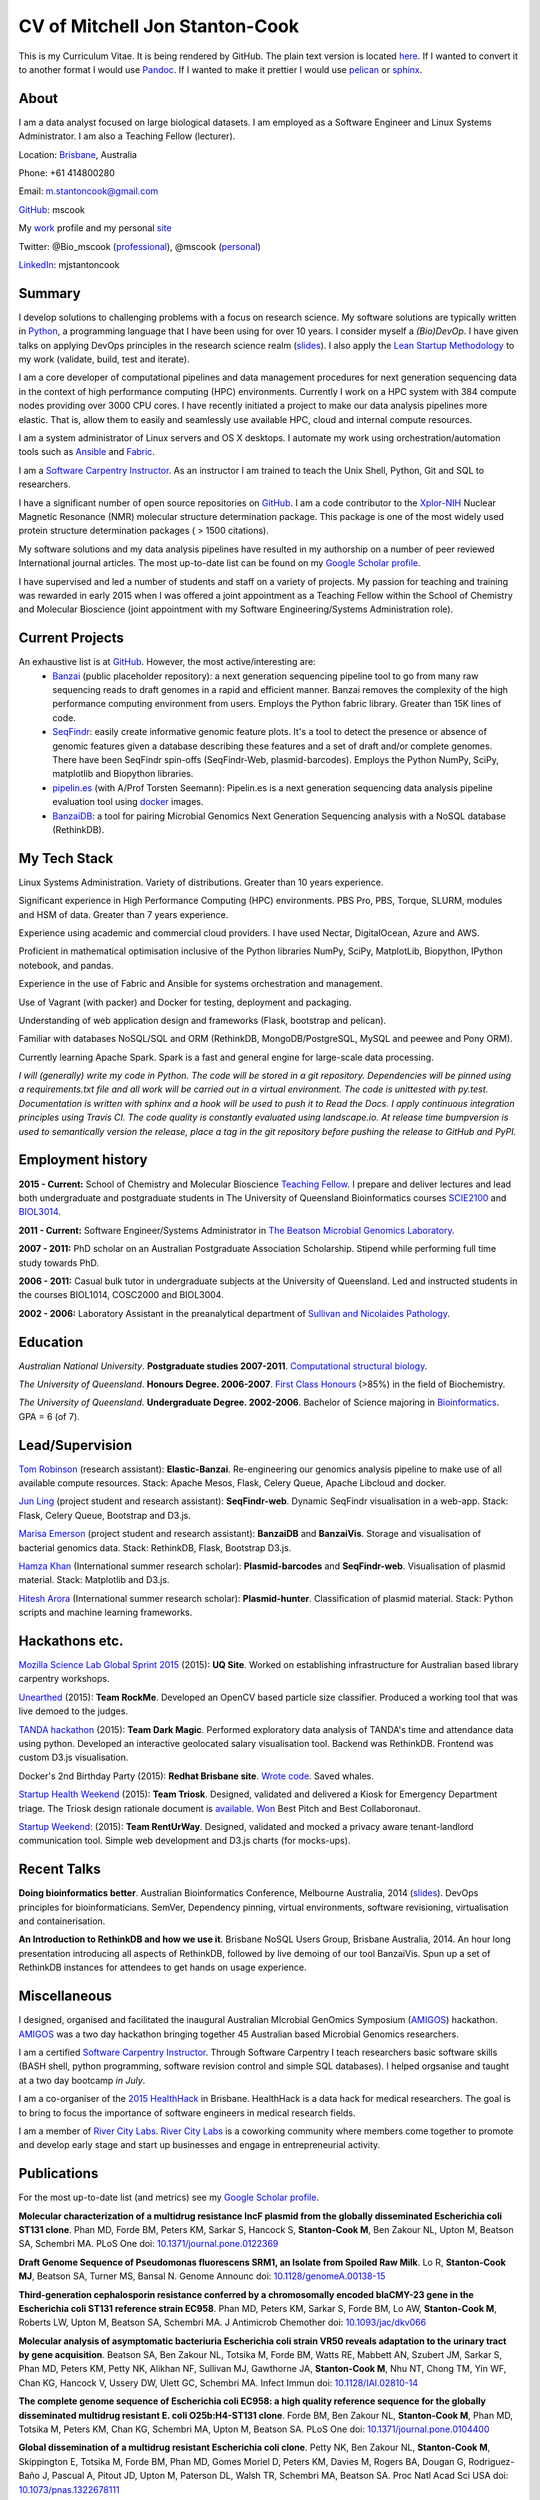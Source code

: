CV of Mitchell Jon Stanton-Cook
===============================

This is my Curriculum Vitae. It is being rendered by GitHub. The plain text version is located here_. If I wanted to convert it to another format I would use Pandoc_. If I wanted to make it prettier I would use pelican_ or sphinx_.  

.. _here: https://raw.githubusercontent.com/mscook/CV/master/CV.rst
.. _Pandoc: http://pandoc.org
.. _pelican: http://docs.getpelican.com/en/3.6.0/
.. _sphinx: http://sphinx-doc.org

.. image:: CC.png


About
-----

I am a data analyst focused on large biological datasets. I am employed as a Software Engineer and Linux Systems Administrator. I am also a Teaching Fellow (lecturer).

Location: Brisbane_, Australia

Phone: +61 414800280

Email: m.stantoncook@gmail.com

GitHub_: mscook

My work_ profile and my personal site_

Twitter: @Bio_mscook (professional_), @mscook (personal_)

LinkedIn_: mjstantoncook

.. _Brisbane: https://www.google.com.au/maps/place/Brisbane+QLD/@-27.4073899,153.0028595,12z/data=!4m2!3m1!1s0x6b91579aac93d233:0x402a35af3deaf40
.. _GitHub: https://github.com/mscook
.. _work: http://beatsonlab.com/pages/MitchSC
.. _site: http://deriv.es
.. _professional: https://twitter.com/Bio_mscook
.. _personal: https://twitter.com/mscook
.. _LinkedIn: https://au.linkedin.com/in/mjstantoncook


Summary
-------

I develop solutions to challenging problems with a focus on research science. My software solutions are typically written in Python_, a programming language that I have been using for over 10 years. I consider myself a *(Bio)DevOp*. I have given talks on applying DevOps principles in the research science realm (slides_). I also apply the `Lean Startup Methodology`_ to my work (validate, build, test and iterate).

I am a core developer of computational pipelines and data management procedures for next generation sequencing data in the context of high performance computing (HPC) environments. Currently I work on a HPC system with 384 compute nodes providing over 3000 CPU cores. I have recently initiated a project to make our data analysis pipelines more elastic. That is, allow them to easily and seamlessly use available HPC, cloud and internal compute resources. 

I am a system administrator of Linux servers and OS X desktops. I automate my work using orchestration/automation tools such as Ansible_ and Fabric_.

I am a `Software Carpentry Instructor`_. As an instructor I am trained to teach the Unix Shell, Python, Git and SQL to researchers.  

I have a significant number of open source repositories on GitHub_. I am a code contributor to the Xplor-NIH_ Nuclear Magnetic Resonance (NMR) molecular structure determination package. This package is one of the most widely used protein structure determination packages ( > 1500 citations).

My software solutions and my data analysis pipelines have resulted in my authorship on a number of peer reviewed International journal articles. The most up-to-date list can be found on my `Google Scholar profile`_.

I have supervised and led a number of students and staff on a variety of projects. My passion for teaching and training was rewarded in early 2015 when I was offered a joint appointment as a Teaching Fellow within the School of Chemistry and Molecular Bioscience (joint appointment with my Software Engineering/Systems Administration role).

.. _Python: https://www.python.org/
.. _`Lean Startup Methodology`: http://theleanstartup.com/principles
.. _Ansible: http://www.ansible.com/home
.. _Fabric: http://www.fabfile.org
.. _Xplor-NIH: http://nmr.cit.nih.gov/xplor-nih/doc/current/python/ref/pcsTools.html


Current Projects
----------------

An exhaustive list is at GitHub_. However, the most active/interesting are:
    * Banzai_ (public placeholder repository): a next generation sequencing pipeline tool to go from many raw sequencing reads to draft genomes in a rapid and efficient manner. Banzai removes the complexity of the high performance computing environment from users. Employs the Python fabric library. Greater than 15K lines of code. 
    * SeqFindr_: easily create informative genomic feature plots. It's a tool to detect the presence or absence of genomic features given a database describing these features and a set of draft and/or complete genomes. There have been SeqFindr spin-offs (SeqFindr-Web, plasmid-barcodes). Employs the Python NumPy, SciPy, matplotlib and Biopython libraries.
    * pipelin.es_ (with A/Prof Torsten Seemann): Pipelin.es is a next generation sequencing data analysis pipeline evaluation tool using docker_ images.
    * BanzaiDB_: a tool for pairing Microbial Genomics Next Generation Sequencing analysis with a NoSQL database (RethinkDB).

.. _Banzai: https://github.com/mscook/Banzai-MicrobialGenomics-Pipeline
.. _SeqFindr: https://github.com/mscook/SeqFindR
.. _pipelin.es: https://github.com/pipelines
.. _BanzaiDB: https://github.com/mscook/BanzaiDB
.. _docker: https://www.docker.com/


My Tech Stack
-------------

Linux Systems Administration. Variety of distributions. Greater than 10 years experience. 

Significant experience in High Performance Computing (HPC) environments. PBS Pro, PBS, Torque, SLURM, modules and HSM of data. Greater than 7 years experience.

Experience using academic and commercial cloud providers. I have used Nectar, DigitalOcean, Azure and AWS.

Proficient in mathematical optimisation inclusive of the Python libraries NumPy, SciPy, MatplotLib, Biopython, IPython notebook, and pandas.

Experience in the use of Fabric and Ansible for systems orchestration and management.

Use of Vagrant (with packer) and Docker for testing, deployment and packaging.

Understanding of web application design and frameworks (Flask, bootstrap and pelican).

Familiar with databases NoSQL/SQL and ORM (RethinkDB, MongoDB/PostgreSQL, MySQL and peewee and Pony ORM).

Currently learning Apache Spark. Spark is a fast and general engine for large-scale data processing.

*I will (generally) write my code in Python. The code will be stored in a git repository. Dependencies will be pinned using a requirements.txt file and all work will be carried out in a virtual environment. The code is unittested with py.test. Documentation is written with sphinx and a hook will be used to push it to Read the Docs. I apply continuous integration principles using Travis CI. The code quality is constantly evaluated using landscape.io. At release time bumpversion is used to semantically version the release, place a tag in the git repository before pushing the release to GitHub and PyPI.*


Employment history
------------------

**2015 - Current:** School of Chemistry and Molecular Bioscience `Teaching Fellow`_. I prepare and deliver lectures and lead both undergraduate and postgraduate students in The University of Queensland Bioinformatics courses SCIE2100_ and BIOL3014_.

**2011 - Current:** Software Engineer/Systems Administrator in `The Beatson Microbial Genomics Laboratory`_. 

**2007 - 2011:** PhD scholar on an Australian Postgraduate Association Scholarship. Stipend while performing full time study towards PhD.

**2006 - 2011:** Casual bulk tutor in undergraduate subjects at the University of Queensland. Led and instructed students in the courses BIOL1014, COSC2000 and BIOL3004.

**2002 - 2006:** Laboratory Assistant in the preanalytical department of `Sullivan and Nicolaides Pathology`_.

.. _SCIE2100: http://www.courses.uq.edu.au/student_section_loader.php?section=1&profileId=71951
.. _BIOL3014: https://www.uq.edu.au/study/course.html?course_code=BIOL3014&offer=53544c554332494e
.. _`Teaching Fellow`: http://www.uq.edu.au/teaching-learning/internal-uq-funding-opportunities     
.. _`The Beatson Microbial Genomics Laboratory`: http://beatsonlab.com
.. _`Sullivan and Nicolaides Pathology`: http://www.snp.com.au


Education
---------

`Australian National University`. **Postgraduate studies 2007-2011**. `Computational structural biology`_.

`The University of Queensland`. **Honours Degree. 2006-2007**. `First Class Honours`_ (>85%) in the field of Biochemistry.

`The University of Queensland`. **Undergraduate Degree. 2002-2006**. Bachelor of Science majoring in Bioinformatics_. GPA = 6 (of 7).

.. _`Computational structural biology`: http://comp-bio.anu.edu.au
.. _`First Class Honours`: http://www.scmb.uq.edu.au/honours
.. _Bioinformatics: https://www.uq.edu.au/study/plan.html?acad_plan=BIINFW2030
.. _`Australian National University`: http://www.australianuniversities.com.au/rankings/
.. _`The University of Queensland`: http://www.australianuniversities.com.au/rankings/


Lead/Supervision
----------------

`Tom Robinson`_ (research assistant): **Elastic-Banzai**. Re-engineering our genomics analysis pipeline to make use of all available compute resources. Stack: Apache Mesos, Flask, Celery Queue, Apache Libcloud and docker.

`Jun Ling`_ (project student and research assistant): **SeqFindr-web**. Dynamic SeqFindr visualisation in a web-app. Stack: Flask, Celery Queue, Bootstrap and D3.js.

`Marisa Emerson`_ (project student and research assistant): **BanzaiDB** and **BanzaiVis**. Storage and visualisation of bacterial genomics data. Stack: RethinkDB, Flask, Bootstrap  D3.js.

`Hamza Khan`_ (International summer research scholar): **Plasmid-barcodes** and **SeqFindr-web**. Visualisation of plasmid material. Stack: Matplotlib and D3.js.

`Hitesh Arora`_ (International summer research scholar): **Plasmid-hunter**. Classification of plasmid material. Stack: Python scripts and machine learning frameworks.

.. _`Tom Robinson`: http://github.com/tomjrob
.. _`Jun Ling`: http://github.com/jling90
.. _`Marisa Emerson`: http://github.com/m-emerson
.. _`Hamza Khan`: http:///github.com/hamzakhanvit
.. _`Hitesh Arora`: https://github.com/hitesh11


Hackathons etc.
---------------

`Mozilla Science Lab Global Sprint 2015`_ (2015): **UQ Site**. Worked on establishing infrastructure for Australian based library carpentry workshops.

Unearthed_ (2015): **Team RockMe**. Developed an OpenCV based particle size classifier. Produced a working tool that was live demoed to the judges.

`TANDA hackathon`_ (2015): **Team Dark Magic**. Performed exploratory data analysis of TANDA's time and attendance data using python. Developed an interactive geolocated salary visualisation tool. Backend was RethinkDB. Frontend was custom D3.js visualisation.

Docker's 2nd Birthday Party (2015): **Redhat Brisbane site**. `Wrote code`_. Saved whales.

`Startup Health Weekend`_ (2015): **Team Triosk**. Designed, validated and delivered a Kiosk for Emergency Department triage. The Triosk design rationale document is available_. Won_ Best Pitch and Best Collaboronaut.

`Startup Weekend`_: (2015): **Team RentUrWay**. Designed, validated and mocked a privacy aware tenant-landlord communication tool. Simple web development and D3.js charts (for mocks-ups).

.. _Unearthed: http://unearthed.solutions
.. _`TANDA hackathon`: https://www.tanda.co/tanda-open-data-hackathon-this-weekend-17th-18th-april/
.. _`Startup Health Weekend`: http://www.up.co/communities/australia/startup-weekend/4813
.. _`Startup Weekend`: http://www.rivercitylabs.net/event/startup-weekend-brisbane/
.. _`Mozilla Science Lab Global Sprint 2015`: https://www.mozillascience.org/global-sprint-2015
.. _available: http://triosk.co/triosk_overview.pdf
.. _Won: http://www.ilabaccelerator.com/2015/04/its-a-wrap-australias-first-startup-weekend-for-health/
.. _`Wrote code`: http://docker.party


Recent Talks
------------

**Doing bioinformatics better**. Australian Bioinformatics Conference, Melbourne Australia, 2014 (slides_). DevOps principles for bioinformaticians. SemVer, Dependency pinning, virtual environments, software revisioning, virtualisation and containerisation.

**An Introduction to RethinkDB and how we use it**. Brisbane NoSQL Users Group, Brisbane Australia, 2014. An hour long presentation introducing all aspects of RethinkDB, followed by live demoing of our tool BanzaiVis. Spun up a set of RethinkDB instances for attendees to get hands on usage experience. 

.. _slides: http://www.slideshare.net/mscook/australian-bioinformatics-conference-abic-2014-talk-doing-bioinformatics-better
.. _event: https://twitter.com/mscook/status/509150503167475713
 

Miscellaneous
-------------

I designed, organised and facilitated the inaugural Australian MIcrobial GenOmics Symposium (AMIGOS_) hackathon. AMIGOS_ was a two day hackathon bringing together 45 Australian based Microbial Genomics researchers.

I am a certified `Software Carpentry Instructor`_. Through Software Carpentry I teach researchers basic software skills (BASH shell, python programming, software revision control and simple SQL databases). I helped orgsanise and taught at a two day bootcamp `in July`.

I am a co-organiser of the `2015 HealthHack`_ in Brisbane. HealthHack is a data hack for medical researchers. The goal is to bring to focus the importance of software engineers in medical research fields.

I am a member of `River City Labs`_. `River City Labs`_ is a coworking community where members come together to promote and develop early stage and start up businesses and engage in entrepreneurial activity.

.. _AMIGOS: http://theamigos.space
.. _`Software Carpentry Instructor`: http://software-carpentry.org/pages/team.html
.. _`in July`: http://bio-swc-bne.github.io/2015-07-02-UQ/
.. _`2015 HealthHack`: http://www.healthhack.com.au
.. _`River City Labs`: http://www.rivercitylabs.net


Publications
------------
For the most up-to-date list (and metrics) see my `Google Scholar profile`_.

**Molecular characterization of a multidrug resistance IncF plasmid from the globally disseminated Escherichia coli ST131 clone**.
Phan MD, Forde BM, Peters KM, Sarkar S, Hancock S, **Stanton-Cook M**, Ben Zakour NL, Upton M, Beatson SA, Schembri MA.
PLoS One
doi: `10.1371/journal.pone.0122369`_

**Draft Genome Sequence of Pseudomonas fluorescens SRM1, an Isolate from Spoiled Raw Milk**.
Lo R, **Stanton-Cook MJ**, Beatson SA, Turner MS, Bansal N.
Genome Announc
doi: `10.1128/genomeA.00138-15`_

**Third-generation cephalosporin resistance conferred by a chromosomally encoded blaCMY-23 gene in the Escherichia coli ST131 reference strain EC958**.
Phan MD, Peters KM, Sarkar S, Forde BM, Lo AW, **Stanton-Cook M**, Roberts LW, Upton M, Beatson SA, Schembri MA.
J Antimicrob Chemother
doi: `10.1093/jac/dkv066`_

**Molecular analysis of asymptomatic bacteriuria Escherichia coli strain VR50 reveals adaptation to the urinary tract by gene acquisition**.
Beatson SA, Ben Zakour NL, Totsika M, Forde BM, Watts RE, Mabbett AN, Szubert JM, Sarkar S, Phan MD, Peters KM, Petty NK, Alikhan NF, Sullivan MJ, Gawthorne JA, **Stanton-Cook M**, Nhu NT, Chong TM, Yin WF, Chan KG, Hancock V, Ussery DW, Ulett GC, Schembri MA.
Infect Immun
doi: `10.1128/IAI.02810-14`_

**The complete genome sequence of Escherichia coli EC958: a high quality reference sequence for the globally disseminated multidrug resistant E. coli O25b:H4-ST131 clone**.
Forde BM, Ben Zakour NL, **Stanton-Cook M**, Phan MD, Totsika M, Peters KM, Chan KG, Schembri MA, Upton M, Beatson SA.
PLoS One
doi: `10.1371/journal.pone.0104400`_

**Global dissemination of a multidrug resistant Escherichia coli clone**.
Petty NK, Ben Zakour NL, **Stanton-Cook M**, Skippington E, Totsika M, Forde BM, Phan MD, Gomes Moriel D, Peters KM, Davies M, Rogers BA, Dougan G, Rodriguez-Baño J, Pascual A, Pitout JD, Upton M, Paterson DL, Walsh TR, Schembri MA, Beatson SA.
Proc Natl Acad Sci USA
doi: `10.1073/pnas.1322678111`_

**uPEPperoni: an online tool for upstream open reading frame location and analysis of transcript conservation**.
Skarshewski A, **Stanton-Cook M**, Huber T, Al Mansoori S, Smith R, Beatson SA, Rothnagel JA.
BMC Bioinformatics
doi: `10.1186/1471-2105-15-36`_

**Engineering [Ln(DPA)3] 3- binding sites in proteins: a widely applicable method for tagging proteins with lanthanide ions**.
Jia X, Yagi H, Su XC, **Stanton-Cook M**, Huber T, Otting G.
J Biomol NMR
doi: `10.1007/s10858-011-9529-x`_

**Generation of pseudocontact shifts in protein NMR spectra with a genetically encoded cobalt(II)-binding amino acid**.
Nguyen TH, Ozawa K, **Stanton-Cook M**, Barrow R, Huber T, Otting G.
Angew Chem Int Ed Engl
doi: `10.1002/anie.201005672`_

**Tunable paramagnetic relaxation enhancements by [Gd(DPA)(3)] (3-) for protein structure analysis**.
Yagi H, Loscha KV, Su XC, **Stanton-Cook M**, Huber T, Otting G.
J Biomol NMR
doi: `10.1007/s10858-010-9416-x`_

**Numbat: an interactive software tool for fitting Deltachi-tensors to molecular coordinates using pseudocontact shifts**.
Schmitz C, **Stanton-Cook MJ**, Su XC, Otting G, Huber T.
J Biomol NMR
doi: `10.1007/s10858-008-9249-z`_

.. _`Google Scholar profile`: https://scholar.google.com.au/citations?user=MGafrX4AAAAJhl=en
.. _`10.1371/journal.pone.0122369`: http://doi.org/10.1371/journal.pone.0122369
.. _`10.1128/genomeA.00138-15`: http://doi.org/10.1128/genomeA.00138-15
.. _`10.1093/jac/dkv066`: http://doi.org/10.1093/jac/dkv066
.. _`10.1128/IAI.02810-14`: http://doi.org/10.1128/IAI.02810-14
.. _`10.1371/journal.pone.0104400`: http://doi.org/10.1371/journal.pone.0104400
.. _`10.1073/pnas.1322678111`: http://doi.org/10.1073/pnas.1322678111
.. _`10.1186/1471-2105-15-36`: http://doi.org/10.1186/1471-2105-15-36
.. _`10.1007/s10858-011-9529-x`: http://doi.org/10.1007/s10858-011-9529-x
.. _`10.1002/anie.201005672`: http://doi.org/10.1002/anie.201005672
.. _`10.1007/s10858-010-9416-x`: http://doi.org/10.1007/s10858-010-9416-x
.. _`10.1007/s10858-008-9249-z`: http://doi.org/10.1007/s10858-008-9249-z


References
----------

Provided on request.

